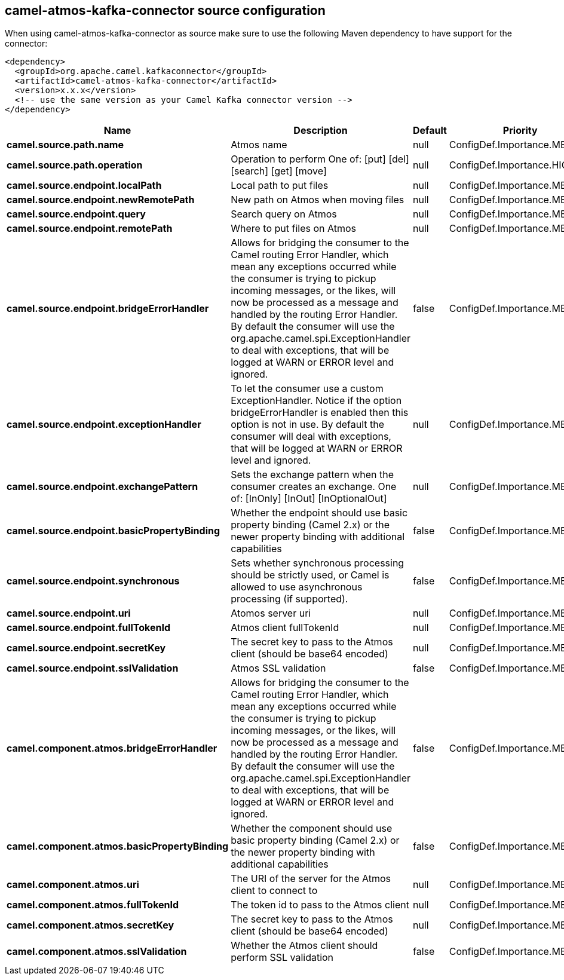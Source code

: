 // kafka-connector options: START
[[camel-atmos-kafka-connector-source]]
== camel-atmos-kafka-connector source configuration

When using camel-atmos-kafka-connector as source make sure to use the following Maven dependency to have support for the connector:

[source,xml]
----
<dependency>
  <groupId>org.apache.camel.kafkaconnector</groupId>
  <artifactId>camel-atmos-kafka-connector</artifactId>
  <version>x.x.x</version>
  <!-- use the same version as your Camel Kafka connector version -->
</dependency>
----


[width="100%",cols="2,5,^1,2",options="header"]
|===
| Name | Description | Default | Priority
| *camel.source.path.name* | Atmos name | null | ConfigDef.Importance.MEDIUM
| *camel.source.path.operation* | Operation to perform One of: [put] [del] [search] [get] [move] | null | ConfigDef.Importance.HIGH
| *camel.source.endpoint.localPath* | Local path to put files | null | ConfigDef.Importance.MEDIUM
| *camel.source.endpoint.newRemotePath* | New path on Atmos when moving files | null | ConfigDef.Importance.MEDIUM
| *camel.source.endpoint.query* | Search query on Atmos | null | ConfigDef.Importance.MEDIUM
| *camel.source.endpoint.remotePath* | Where to put files on Atmos | null | ConfigDef.Importance.MEDIUM
| *camel.source.endpoint.bridgeErrorHandler* | Allows for bridging the consumer to the Camel routing Error Handler, which mean any exceptions occurred while the consumer is trying to pickup incoming messages, or the likes, will now be processed as a message and handled by the routing Error Handler. By default the consumer will use the org.apache.camel.spi.ExceptionHandler to deal with exceptions, that will be logged at WARN or ERROR level and ignored. | false | ConfigDef.Importance.MEDIUM
| *camel.source.endpoint.exceptionHandler* | To let the consumer use a custom ExceptionHandler. Notice if the option bridgeErrorHandler is enabled then this option is not in use. By default the consumer will deal with exceptions, that will be logged at WARN or ERROR level and ignored. | null | ConfigDef.Importance.MEDIUM
| *camel.source.endpoint.exchangePattern* | Sets the exchange pattern when the consumer creates an exchange. One of: [InOnly] [InOut] [InOptionalOut] | null | ConfigDef.Importance.MEDIUM
| *camel.source.endpoint.basicPropertyBinding* | Whether the endpoint should use basic property binding (Camel 2.x) or the newer property binding with additional capabilities | false | ConfigDef.Importance.MEDIUM
| *camel.source.endpoint.synchronous* | Sets whether synchronous processing should be strictly used, or Camel is allowed to use asynchronous processing (if supported). | false | ConfigDef.Importance.MEDIUM
| *camel.source.endpoint.uri* | Atomos server uri | null | ConfigDef.Importance.MEDIUM
| *camel.source.endpoint.fullTokenId* | Atmos client fullTokenId | null | ConfigDef.Importance.MEDIUM
| *camel.source.endpoint.secretKey* | The secret key to pass to the Atmos client (should be base64 encoded) | null | ConfigDef.Importance.MEDIUM
| *camel.source.endpoint.sslValidation* | Atmos SSL validation | false | ConfigDef.Importance.MEDIUM
| *camel.component.atmos.bridgeErrorHandler* | Allows for bridging the consumer to the Camel routing Error Handler, which mean any exceptions occurred while the consumer is trying to pickup incoming messages, or the likes, will now be processed as a message and handled by the routing Error Handler. By default the consumer will use the org.apache.camel.spi.ExceptionHandler to deal with exceptions, that will be logged at WARN or ERROR level and ignored. | false | ConfigDef.Importance.MEDIUM
| *camel.component.atmos.basicPropertyBinding* | Whether the component should use basic property binding (Camel 2.x) or the newer property binding with additional capabilities | false | ConfigDef.Importance.MEDIUM
| *camel.component.atmos.uri* | The URI of the server for the Atmos client to connect to | null | ConfigDef.Importance.MEDIUM
| *camel.component.atmos.fullTokenId* | The token id to pass to the Atmos client | null | ConfigDef.Importance.MEDIUM
| *camel.component.atmos.secretKey* | The secret key to pass to the Atmos client (should be base64 encoded) | null | ConfigDef.Importance.MEDIUM
| *camel.component.atmos.sslValidation* | Whether the Atmos client should perform SSL validation | false | ConfigDef.Importance.MEDIUM
|===
// kafka-connector options: END
